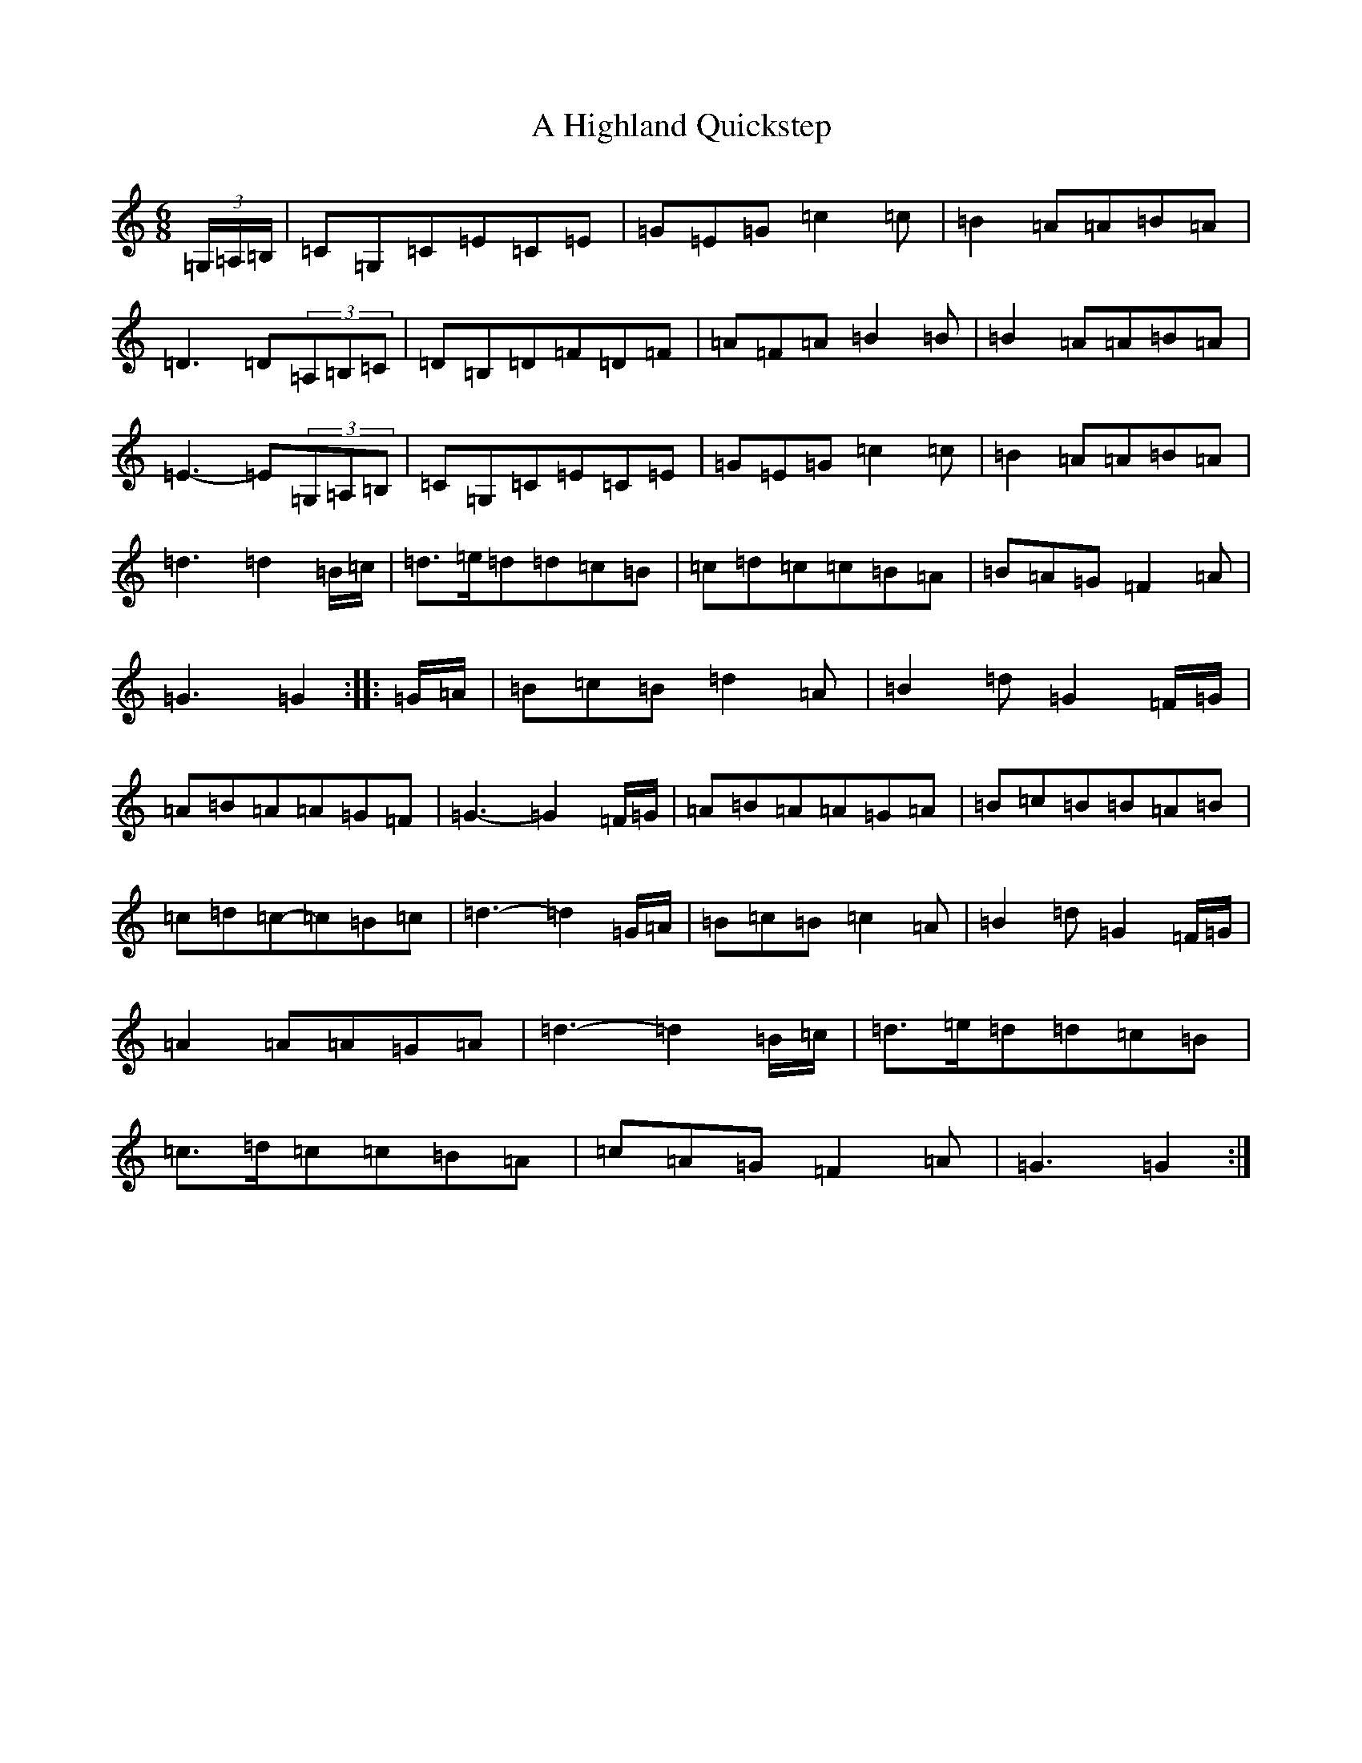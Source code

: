 X: 91
T: A Highland Quickstep
S: https://thesession.org/tunes/4715#setting17225
R: jig
M:6/8
L:1/8
K: C Major
(3=G,/2=A,/2=B,/2|=C=G,=C=E=C=E|=G=E=G=c2=c|=B2=A=A=B=A|=D3=D(3=A,=B,=C|=D=B,=D=F=D=F|=A=F=A=B2=B|=B2=A=A=B=A|=E3-=E(3=G,=A,=B,|=C=G,=C=E=C=E|=G=E=G=c2=c|=B2=A=A=B=A|=d3=d2=B/2=c/2|=d>=e=d=d=c=B|=c=d=c=c=B=A|=B=A=G=F2=A|=G3=G2:||:=G/2=A/2|=B=c=B=d2=A|=B2=d=G2=F/2=G/2|=A=B=A=A=G=F|=G3-=G2=F/2=G/2|=A=B=A=A=G=A|=B=c=B=B=A=B|=c=d=c-=c=B=c|=d3-=d2=G/2=A/2|=B=c=B=c2=A|=B2=d=G2=F/2=G/2|=A2=A=A=G=A|=d3-=d2=B/2=c/2|=d>=e=d=d=c=B|=c>=d=c=c=B=A|=c=A=G=F2=A|=G3=G2:|